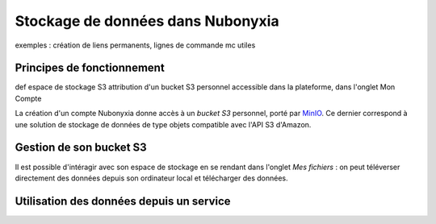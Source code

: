 Stockage de données dans Nubonyxia 
====================================

exemples : création de liens permanents, lignes de commande mc utiles 

Principes de fonctionnement
----------------------------

def espace de stockage S3 
attribution d'un bucket S3 personnel accessible dans la plateforme, dans l'onglet Mon Compte 

 

La création d'un compte Nubonyxia donne accès à un *bucket S3* personnel, porté par `MinIO <https://min.io>`_. 
Ce dernier correspond à une solution de stockage de données de type objets compatible avec l'API S3 d'Amazon. 

Gestion de son bucket S3 
----------------------------------

Il est possible d'intéragir avec son espace de stockage en se rendant dans l'onglet `Mes fichiers` : on peut téléverser directement des données depuis son ordinateur local et télécharger des données. 



Utilisation des données depuis un service 
----------------------------------

.. tab-set::

    .. tab-item:: R

       	En R, l'interaction avec un système de fichiers compatible S3 est rendu possible par la librairie `aws.s3`.
                
        .. code:: R

        	library(aws.s3)

                
 		
        Then, we can initialise the :py:class:`~.CigaleSED` object as follows:
        

    .. tab-item:: Python

    	En Python, l'interaction avec un système de fichiers compatible S3 est rendu possible par deux librairies :

		* [Boto3](https://boto3.amazonaws.com/v1/documentation/api/latest/index.html), une librairie créée et maintenue par Amazon ;
		* [S3Fs](https://s3fs.readthedocs.io/en/latest/), une librairie qui permet d'interagir avec les fichiers stockés à l'instar d'un _filesystem_ classique.

		Pour cette raison et parce que S3Fs est utilisée par défaut par la librairie [pandas](https://pandas.pydata.org) pour gérer les connections S3, nous allons présenter la gestion du stockage sur MinIO via Python à travers cette librairie.

        
        
        .. code:: python
       

            import os
			import s3fs

			# Create filesystem object
			S3_ENDPOINT_URL = "https://" + os.environ["AWS_S3_ENDPOINT"]
			fs = s3fs.S3FileSystem(client_kwargs={'endpoint_url': S3_ENDPOINT_URL})
	
        
    	where :python:`'example'` is the name of the directory within which the output files will be stored, :python:`['F435W', 'F606W', 'F775W']` is the list of filters to use for the SED fitting. The argument :python:`uncertainties` can be used to define for which filters the uncertainties should be used in the fit. 



    .. tab-item:: mc


		MinIO propose un client en ligne de commande (`ùc`) qui permet d’interagir avec le système de stockage à la manière d'un _filesystem_ UNIX classique. Ce client est installé par défaut et accessible via un terminal dans les différents services du Datalab.

		Le client MinIO propose les commandes UNIX de base, telles que ls, cat, cp, etc. La liste complète est disponible dans la [documentation du client](https://docs.min.io/docs/minio-client-complete-guide.html).

        
            
   